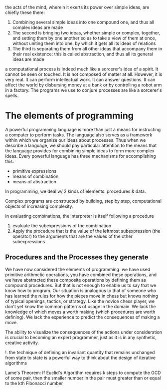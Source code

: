 the acts of the mind, wherein it exerts its power over simple ideas, are chiefly
these there:
1. Combining several simple ideas into one compound one, and thus all complex
   ideas are made
2. The second is bringing two ideas, whether simple or complex, together, and 
   setting them by one another so as to take a view of them at once, without
   uniting them into one, by which it gets all its ideas of relations
3. The third is separating them from all other ideas that accompany them in 
   their real existence: this is called abstraction, and thus all its general
   ideas are made

a computational process is indeed much like a sorcerer's idea of a spirit. It
cannot be seen or touched. It is not composed of matter at all. However, it is 
very real. It can perform intellectual work. It can answer questions. It can 
affect the world by disbursing money at a bank or by controlling a robot arm in
a factory. The programs we use to conjure processes are like a sorcerer's spells.

* The elements of programming
A powerful programming language is more than just a means for instructing a
computer to perform tasks. The language also serves as a framework within which
we organize our ideas about processes. Thus when we describe a language, we should
pay particular attention to the means that the language provides for combining
simple ideas to form more complex ideas. Every powerful language has three
mechanisms for accomplishing this:
- primitive expressions
- means of combination
- means of abstraction

In programming, we deal w/ 2 kinds of elements: procedures & data.

Complex programs are constructed by building, step by step, computational objects
of increasing complexity.

In evaluating combinations, the interpreter is itself following a procedure
1. evaluate the subexpressions of the combination
2. Apply the procedure that is the value of the leftmost subexpression (the 
   operator) to the arguments that are the values of the other subexpressions

** Procedures and the Processes they generate

We have now considered the elements of programming: we have used primitive
arithmetic operations, you have combined these operations, and we have abstracted
these composite operations by defining them as compound procedures. But that is
not enough to enable us to say that we know how to program. Our situation is 
analogous to that of someone who has learned the rules for how the pieces move
in chess but knows nothing of typical openings, tactics, or strategy. Like the
novice chess player, we don't yet know the common patterns of usage in the 
domain. We lack the knowledge of which moves a worth making (which procedures
are worth defining). We lack the experience to predict the consequences of making
a move. 

The ability to visualize the consequences of the actions under consideration is 
crucial to becoming an expert programmer, just as it is in any synthetic,
creative activity.

!. the technique of defining an invariant quantity that remains unchanged from 
state to state is a powerful way to think about the design of iterative 
algorithms

Lame's Theorem: If Euclid's Algorithm requires k steps to compute the GCD of some
pair, then the smaller number in the pair must greater than or equal to the kth
Fibonacci number
